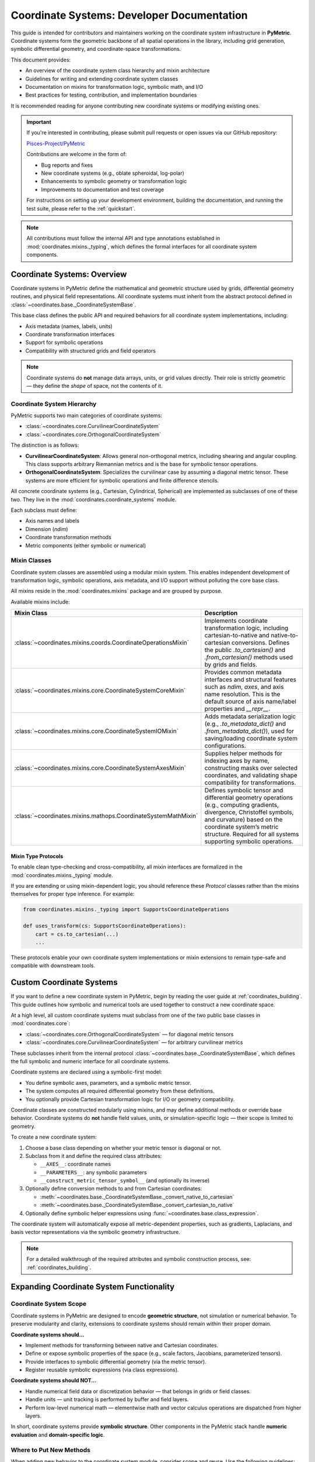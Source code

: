 .. _coordinates-dev:

=======================================================
Coordinate Systems: Developer Documentation
=======================================================

This guide is intended for contributors and maintainers working on the coordinate system
infrastructure in **PyMetric**. Coordinate systems form the geometric backbone of all spatial
operations in the library, including grid generation, symbolic differential geometry, and
coordinate-space transformations.

This document provides:

- An overview of the coordinate system class hierarchy and mixin architecture
- Guidelines for writing and extending coordinate system classes
- Documentation on mixins for transformation logic, symbolic math, and I/O
- Best practices for testing, contribution, and implementation boundaries

It is recommended reading for anyone contributing new coordinate systems or modifying existing ones.

.. important::

    If you're interested in contributing, please submit pull requests or open issues via our GitHub repository:

    `Pisces-Project/PyMetric <https://github.com/Pisces-Project/PyMetric>`_

    Contributions are welcome in the form of:

    - Bug reports and fixes
    - New coordinate systems (e.g., oblate spheroidal, log-polar)
    - Enhancements to symbolic geometry or transformation logic
    - Improvements to documentation and test coverage

    For instructions on setting up your development environment, building the documentation,
    and running the test suite, please refer to the :ref:`quickstart`.

.. note::

    All contributions must follow the internal API and type annotations established in
    :mod:`coordinates.mixins._typing`, which defines the formal interfaces for all coordinate system components.


Coordinate Systems: Overview
----------------------------

Coordinate systems in PyMetric define the mathematical and geometric structure used by grids,
differential geometry routines, and physical field representations. All coordinate systems must
inherit from the abstract protocol defined in :class:`~coordinates.base._CoordinateSystemBase`.

This base class defines the public API and required behaviors for all coordinate system implementations,
including:

- Axis metadata (names, labels, units)
- Coordinate transformation interfaces
- Support for symbolic operations
- Compatibility with structured grids and field operators

.. note::

    Coordinate systems do **not** manage data arrays, units, or grid values directly.
    Their role is strictly geometric — they define the *shape* of space, not the contents of it.

Coordinate System Hierarchy
^^^^^^^^^^^^^^^^^^^^^^^^^^^

PyMetric supports two main categories of coordinate systems:

- :class:`~coordinates.core.CurvilinearCoordinateSystem`
- :class:`~coordinates.core.OrthogonalCoordinateSystem`

The distinction is as follows:

- **CurvilinearCoordinateSystem**: Allows general non-orthogonal metrics, including shearing and angular coupling.
  This class supports arbitrary Riemannian metrics and is the base for symbolic tensor operations.
- **OrthogonalCoordinateSystem**: Specializes the curvilinear case by assuming a diagonal metric tensor.
  These systems are more efficient for symbolic operations and finite difference stencils.

All concrete coordinate systems (e.g., Cartesian, Cylindrical, Spherical) are implemented as subclasses of one of these two.
They live in the :mod:`coordinates.coordinate_systems` module.

Each subclass must define:

- Axis names and labels
- Dimension (`ndim`)
- Coordinate transformation methods
- Metric components (either symbolic or numerical)

Mixin Classes
^^^^^^^^^^^^^

Coordinate system classes are assembled using a modular mixin system. This enables independent development
of transformation logic, symbolic operations, axis metadata, and I/O support without polluting the core base class.

All mixins reside in the :mod:`coordinates.mixins` package and are grouped by purpose.

Available mixins include:

.. list-table::
   :header-rows: 1
   :widths: 30 70

   * - Mixin Class
     - Description

   * - :class:`~coordinates.mixins.coords.CoordinateOperationsMixin`
     - Implements coordinate transformation logic, including cartesian-to-native and native-to-cartesian conversions.
       Defines the public `.to_cartesian()` and `.from_cartesian()` methods used by grids and fields.

   * - :class:`~coordinates.mixins.core.CoordinateSystemCoreMixin`
     - Provides common metadata interfaces and structural features such as `ndim`, `axes`, and axis name resolution.
       This is the default source of axis name/label properties and `__repr__`.

   * - :class:`~coordinates.mixins.core.CoordinateSystemIOMixin`
     - Adds metadata serialization logic (e.g., `.to_metadata_dict()` and `.from_metadata_dict()`), used for saving/loading
       coordinate system configurations.

   * - :class:`~coordinates.mixins.core.CoordinateSystemAxesMixin`
     - Supplies helper methods for indexing axes by name, constructing masks over selected coordinates,
       and validating shape compatibility for transformations.

   * - :class:`~coordinates.mixins.mathops.CoordinateSystemMathMixin`
     - Defines symbolic tensor and differential geometry operations (e.g., computing gradients, divergence,
       Christoffel symbols, and curvature) based on the coordinate system’s metric structure.
       Required for all systems supporting symbolic operations.

Mixin Type Protocols
++++++++++++++++++++

To enable clean type-checking and cross-compatibility, all mixin interfaces are formalized in the
:mod:`coordinates.mixins._typing` module.

If you are extending or using mixin-dependent logic, you should reference these `Protocol` classes
rather than the mixins themselves for proper type inference. For example:

.. code-block:: python

   from coordinates.mixins._typing import SupportsCoordinateOperations

   def uses_transform(cs: SupportsCoordinateOperations):
       cart = cs.to_cartesian(...)
       ...

These protocols enable your own coordinate system implementations or mixin extensions to remain type-safe
and compatible with downstream tools.


Custom Coordinate Systems
--------------------------

If you want to define a new coordinate system in PyMetric, begin by reading the user guide at
:ref:`coordinates_building`. This guide outlines how symbolic and numerical tools are used together
to construct a new coordinate space.

At a high level, all custom coordinate systems must subclass from one of the two public base classes in
:mod:`coordinates.core`:

- :class:`~coordinates.core.OrthogonalCoordinateSystem` — for diagonal metric tensors
- :class:`~coordinates.core.CurvilinearCoordinateSystem` — for arbitrary curvilinear metrics

These subclasses inherit from the internal protocol :class:`~coordinates.base._CoordinateSystemBase`, which
defines the full symbolic and numeric interface for all coordinate systems.

Coordinate systems are declared using a symbolic-first model:

- You define symbolic axes, parameters, and a symbolic metric tensor.
- The system computes all required differential geometry from these definitions.
- You optionally provide Cartesian transformation logic for I/O or geometry compatibility.

Coordinate classes are constructed modularly using mixins, and may define additional methods or override base behavior.
Coordinate systems do **not** handle field values, units, or simulation-specific logic — their scope is limited to geometry.

To create a new coordinate system:

1. Choose a base class depending on whether your metric tensor is diagonal or not.
2. Subclass from it and define the required class attributes:

   - ``__AXES__``: coordinate names
   - ``__PARAMETERS__``: any symbolic parameters
   - ``__construct_metric_tensor_symbol__`` (and optionally its inverse)

3. Optionally define conversion methods to and from Cartesian coordinates:

   - :meth:`~coordinates.base._CoordinateSystemBase._convert_native_to_cartesian`
   - :meth:`~coordinates.base._CoordinateSystemBase._convert_cartesian_to_native`

4. Optionally define symbolic helper expressions using :func:`~coordinates.base.class_expression`.

The coordinate system will automatically expose all metric-dependent properties,
such as gradients, Laplacians, and basis vector representations via the symbolic geometry infrastructure.

.. note::

    For a detailed walkthrough of the required attributes and symbolic construction process, see:
    :ref:`coordinates_building`.


Expanding Coordinate System Functionality
------------------------------------------

Coordinate System Scope
^^^^^^^^^^^^^^^^^^^^^^^^^

Coordinate systems in PyMetric are designed to encode **geometric structure**, not simulation or numerical behavior.
To preserve modularity and clarity, extensions to coordinate systems should remain within their proper domain.

**Coordinate systems should...**

- Implement methods for transforming between native and Cartesian coordinates.
- Define or expose symbolic properties of the space (e.g., scale factors, Jacobians, parameterized tensors).
- Provide interfaces to symbolic differential geometry (via the metric tensor).
- Register reusable symbolic expressions (via class expressions).

**Coordinate systems should NOT...**

- Handle numerical field data or discretization behavior — that belongs in grids or field classes.
- Handle units — unit tracking is performed by buffer and field layers.
- Perform low-level numerical math — elementwise math and vector calculus operations are dispatched from higher layers.

In short, coordinate systems provide **symbolic structure**. Other components in the PyMetric
stack handle **numeric evaluation** and **domain-specific logic**.

Where to Put New Methods
^^^^^^^^^^^^^^^^^^^^^^^^^

When adding new behavior to the coordinate system module, consider scope and reuse. Use the following guidelines:

- **In a subclass**, if the behavior is highly specific or only relevant for one coordinate system.

  Example: A method computing the magnetic field geometry of a tokamak should live in the custom subclass for that geometry.

- **In a mixin**, if the method is general-purpose and could be used by multiple coordinate systems.

  Example: Methods for vectorized coordinate warping, symbolic axis combinations, or caching symbolic derivatives
  should be defined in one of the existing mixins (see Mixin Classes).

- **In a core class** (e.g., :class:`~coordinates.core.OrthogonalCoordinateSystem`) if the method is applicable to
  *all* coordinate systems of that class type and is integral to the way they are defined.

  These methods may also support internal behaviors expected by other parts of the library (e.g., symbolic
  simplification hooks or validation methods).

- **In the protocol base class** (:class:`~coordinates.base._CoordinateSystemBase`) only if the method is architectural — i.e.,
  if it defines a part of the interface contract for all coordinate systems.

  These methods define abstract hooks or system-wide expectations (e.g., symbolic setup behavior, transformation
  interface contracts) and should remain stable.

.. important::

   Never add logic to coordinate systems that duplicates functionality from symbolic geometry modules,
   grids, or field classes. Use delegation and dependency instead.

Testing
--------

All coordinate system classes and related functionality must be accompanied by unit tests.
These tests live in the ``/tests/test_coordinates`` directory and are essential for ensuring correctness,
maintainability, and stability as the symbolic infrastructure evolves.

Each coordinate system should have a dedicated test module or class that validates its behavior, including:

- Metric tensor correctness (symbolic and numerical forms)
- Inverse metric validation
- Coordinate transformation accuracy
- Parameter substitution and expression generation
- Class expressions (e.g., Jacobians, basis vectors)
- Edge cases in evaluation (e.g., zero radius, pole singularities)

.. important::

    All methods — especially those involving symbolic logic or numerical evaluation — must have corresponding tests.

    Coordinate systems must pass tests **both at the class level** (symbolic structure) and
    **at the instance level** (numerical behavior).

To get started, see the README in ``tests/test_coordinates/`` for organizational guidance and available testing utilities.
Most test modules use `pytest <https://docs.pytest.org>`_ and may rely on fixtures from ``conftest.py`` for reusability.

.. tip::

    When adding a new coordinate system:

    - Add symbolic validation tests in a file like ``test_my_coords_symbolic.py``.
    - Add numerical evaluation tests using standard NumPy arrays in ``test_my_coords_numerical.py``.
    - Include regression tests for any specialized logic (e.g., anisotropy, constraints).

Following these practices ensures that your contributions remain robust and compatible with PyMetric’s growing coordinate infrastructure.
